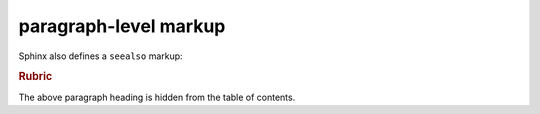 paragraph-level markup
======================

.. versionadded:: 2.5
    The *spam* parameter.

.. versionchanged:: 2.5
    The *spam* parameter.

.. deprecated:: 3.1
    Use :func:`spam` instead.

Sphinx also defines a ``seealso`` markup:

.. seealso::
    Module `other`
        Documentation of the `other` module.

    `Other Manual <https://www.example.com/manual>`_
        Manual for another reference related to this content.

.. rubric:: Rubric

The above paragraph heading is hidden from the table of contents.
